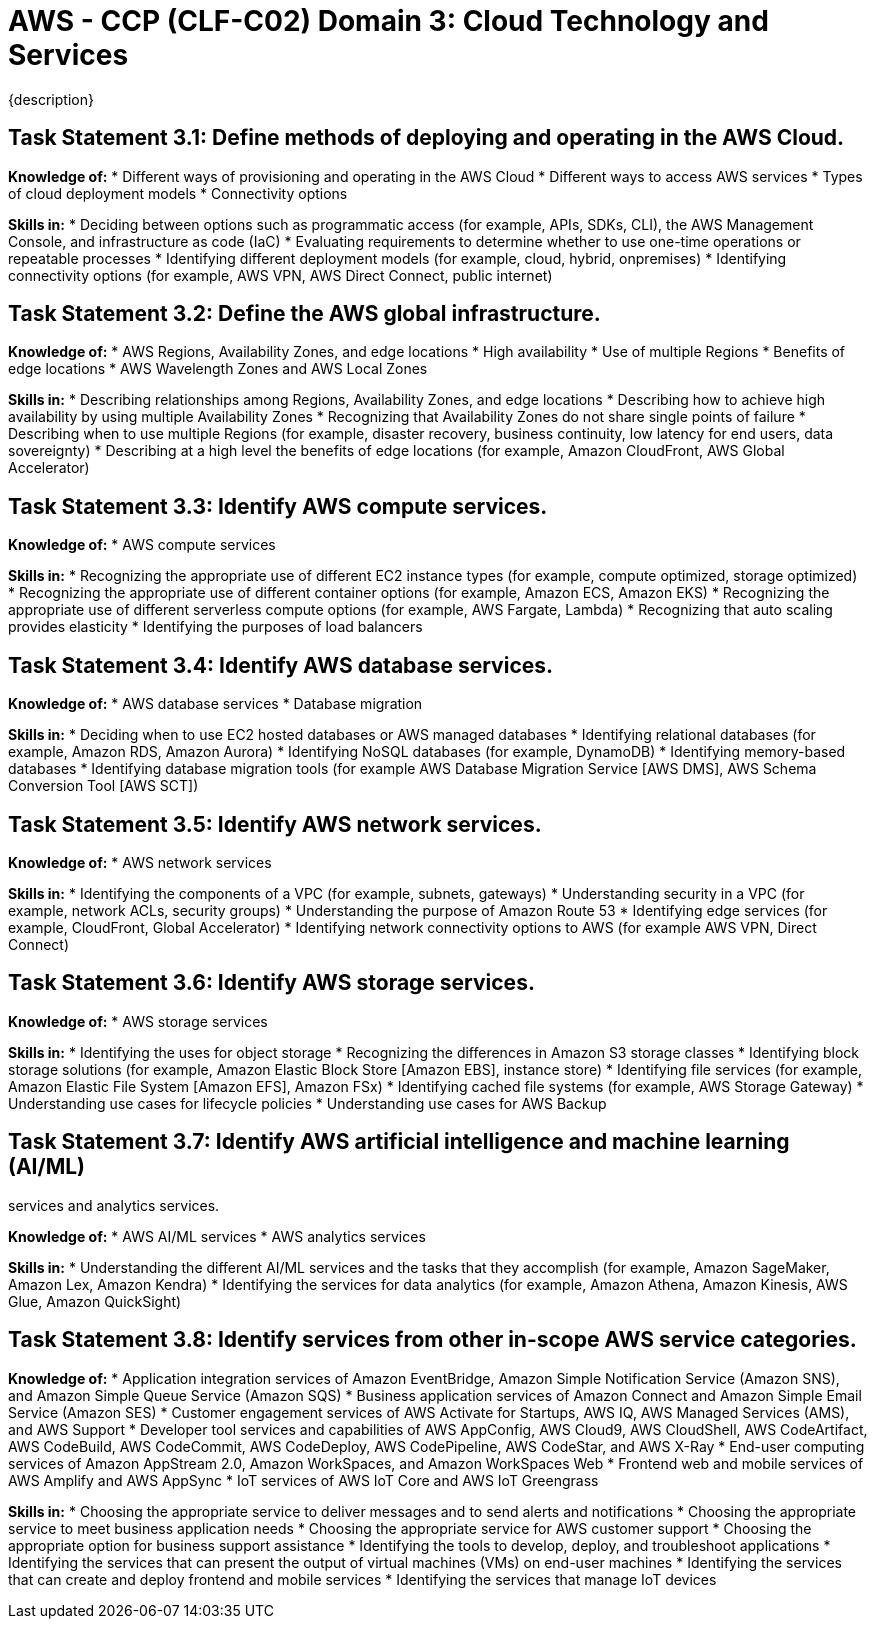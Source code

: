 = AWS - CCP (CLF-C02) Domain 3: Cloud Technology and Services
:navtitle: Cloud Technology and Service
{description}


== Task Statement 3.1: Define methods of deploying and operating in the AWS Cloud.

*Knowledge of:*
* Different ways of provisioning and operating in the AWS Cloud
* Different ways to access AWS services
* Types of cloud deployment models
* Connectivity options

*Skills in:*
* Deciding between options such as programmatic access (for example, APIs,
SDKs, CLI), the AWS Management Console, and infrastructure as code (IaC)
* Evaluating requirements to determine whether to use one-time operations
or repeatable processes
* Identifying different deployment models (for example, cloud, hybrid, onpremises)
* Identifying connectivity options (for example, AWS VPN, AWS Direct
Connect, public internet)

== Task Statement 3.2: Define the AWS global infrastructure.

*Knowledge of:*
* AWS Regions, Availability Zones, and edge locations
* High availability
* Use of multiple Regions
* Benefits of edge locations
* AWS Wavelength Zones and AWS Local Zones

*Skills in:*
* Describing relationships among Regions, Availability Zones, and edge
locations
* Describing how to achieve high availability by using multiple Availability
Zones
* Recognizing that Availability Zones do not share single points of failure
* Describing when to use multiple Regions (for example, disaster recovery,
business continuity, low latency for end users, data sovereignty)
* Describing at a high level the benefits of edge locations (for example,
Amazon CloudFront, AWS Global Accelerator)

== Task Statement 3.3: Identify AWS compute services.

*Knowledge of:*
* AWS compute services

*Skills in:*
* Recognizing the appropriate use of different EC2 instance types (for
example, compute optimized, storage optimized)
* Recognizing the appropriate use of different container options (for
example, Amazon ECS, Amazon EKS)
* Recognizing the appropriate use of different serverless compute options
(for example, AWS Fargate, Lambda)
* Recognizing that auto scaling provides elasticity
* Identifying the purposes of load balancers

== Task Statement 3.4: Identify AWS database services.

*Knowledge of:*
* AWS database services
* Database migration

*Skills in:*
* Deciding when to use EC2 hosted databases or AWS managed databases
* Identifying relational databases (for example, Amazon RDS, Amazon Aurora)
* Identifying NoSQL databases (for example, DynamoDB)
* Identifying memory-based databases
* Identifying database migration tools (for example AWS Database Migration
Service [AWS DMS], AWS Schema Conversion Tool [AWS SCT])

== Task Statement 3.5: Identify AWS network services.

*Knowledge of:*
* AWS network services

*Skills in:*
* Identifying the components of a VPC (for example, subnets, gateways)
* Understanding security in a VPC (for example, network ACLs, security groups)
* Understanding the purpose of Amazon Route 53
* Identifying edge services (for example, CloudFront, Global Accelerator)
* Identifying network connectivity options to AWS (for example AWS VPN,
Direct Connect)

== Task Statement 3.6: Identify AWS storage services.

*Knowledge of:*
* AWS storage services

*Skills in:*
* Identifying the uses for object storage
* Recognizing the differences in Amazon S3 storage classes
* Identifying block storage solutions (for example, Amazon Elastic Block Store [Amazon EBS], instance store) 
* Identifying file services (for example, Amazon Elastic File System [Amazon EFS], Amazon FSx) 
* Identifying cached file systems (for example, AWS Storage Gateway) 
* Understanding use cases for lifecycle policies
* Understanding use cases for AWS Backup

== Task Statement 3.7: Identify AWS artificial intelligence and machine learning (AI/ML)
services and analytics services.

*Knowledge of:*
* AWS AI/ML services
* AWS analytics services

*Skills in:*
* Understanding the different AI/ML services and the tasks that they accomplish (for example, Amazon SageMaker, Amazon Lex, Amazon Kendra)
* Identifying the services for data analytics (for example, Amazon Athena, Amazon Kinesis, AWS Glue, Amazon QuickSight)

== Task Statement 3.8: Identify services from other in-scope AWS service categories.

*Knowledge of:*
* Application integration services of Amazon EventBridge, Amazon Simple Notification Service (Amazon SNS), and Amazon Simple Queue Service (Amazon SQS)
* Business application services of Amazon Connect and Amazon Simple Email Service (Amazon SES)
* Customer engagement services of AWS Activate for Startups, AWS IQ, AWS Managed Services (AMS), and AWS Support
* Developer tool services and capabilities of AWS AppConfig, AWS Cloud9, AWS CloudShell, AWS CodeArtifact, AWS CodeBuild, AWS CodeCommit, AWS CodeDeploy, AWS CodePipeline, AWS CodeStar, and AWS X-Ray
* End-user computing services of Amazon AppStream 2.0, Amazon WorkSpaces, and Amazon WorkSpaces Web
* Frontend web and mobile services of AWS Amplify and AWS AppSync
* IoT services of AWS IoT Core and AWS IoT Greengrass

*Skills in:*
* Choosing the appropriate service to deliver messages and to send alerts and notifications
* Choosing the appropriate service to meet business application needs
* Choosing the appropriate service for AWS customer support
* Choosing the appropriate option for business support assistance
* Identifying the tools to develop, deploy, and troubleshoot applications
* Identifying the services that can present the output of virtual machines (VMs) on end-user machines
* Identifying the services that can create and deploy frontend and mobile services
* Identifying the services that manage IoT devices
